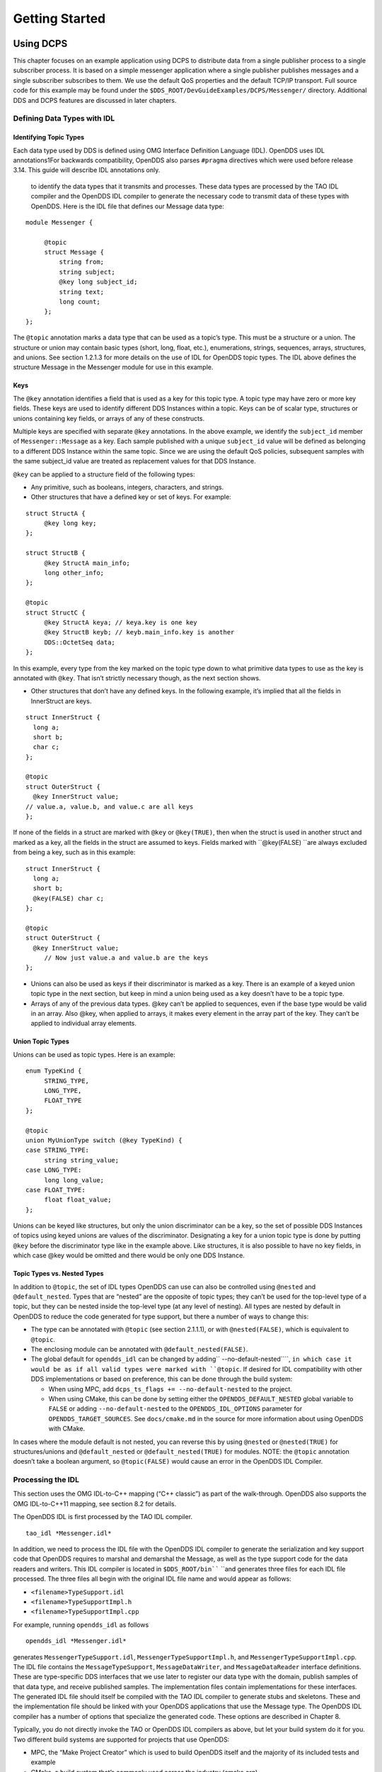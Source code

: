 ###############
Getting Started
###############

**********
Using DCPS
**********

This chapter focuses on an example application using DCPS to distribute data from a single publisher process to a single subscriber process. It is based on a simple messenger application where a single publisher publishes messages and a single subscriber subscribes to them. We use the default QoS properties and the default TCP/IP transport. Full source code for this example may be found under the ``$DDS_ROOT/DevGuideExamples/DCPS/Messenger/`` directory. Additional DDS and DCPS features are discussed in later chapters.

Defining Data Types with IDL
============================

Identifying Topic Types
-----------------------

Each data type used by DDS is defined using OMG Interface Definition Language (IDL). OpenDDS uses IDL annotations1For backwards compatibility, OpenDDS also parses ``#pragma`` directives which were used before release 3.14.  This guide will describe IDL annotations only.

 to identify the data types that it transmits and processes. These data types are processed by the TAO IDL compiler and the OpenDDS IDL compiler to generate the necessary code to transmit data of these types with OpenDDS. Here is the IDL file that defines our Message data type:

::

    module Messenger {
    
         @topic
         struct Message {
             string from;
             string subject;
             @key long subject_id;
             string text;
             long count;
         };
    };
    

The ``@topic`` annotation marks a data type that can be used as a topic’s type. This must be a structure or a union. The structure or union may contain basic types (short, long, float, etc.), enumerations, strings, sequences, arrays, structures, and unions. See section 1.2.1.3 for more details on the use of IDL for OpenDDS topic types. The IDL above defines the structure Message in the Messenger module for use in this example.

Keys
----

The ``@key`` annotation identifies a field that is used as a key for this topic type. A topic type may have zero or more key fields. These keys are used to identify different DDS Instances within a topic. Keys can be of scalar type, structures or unions containing key fields, or arrays of any of these constructs.

Multiple keys are specified with separate ``@key`` annotations. In the above example, we identify the ``subject_id`` member of ``Messenger::Message`` as a key. Each sample published with a unique ``subject_id`` value will be defined as belonging to a different DDS Instance within the same topic. Since we are using the default QoS policies, subsequent samples with the same subject_id value are treated as replacement values for that DDS Instance.

``@key`` can be applied to a structure field of the following types:

* Any primitive, such as booleans, integers, characters, and strings.

* Other structures that have a defined key or set of keys. For example:

::

    struct StructA {
         @key long key;
    };
    
    struct StructB {
         @key StructA main_info;
         long other_info;
    };
    
    @topic
    struct StructC {
         @key StructA keya; // keya.key is one key
         @key StructB keyb; // keyb.main_info.key is another
         DDS::OctetSeq data;
    };

In this example, every type from the key marked on the topic type down to what primitive data types to use as the key is annotated with ``@key``. That isn’t strictly necessary though, as the next section shows.

* Other structures that don’t have any defined keys. In the following example, it’s implied that all the fields in InnerStruct are keys.

::

    struct InnerStruct {
      long a;
      short b;
      char c;
    };
    
    @topic
    struct OuterStruct {
      @key InnerStruct value;
    // value.a, value.b, and value.c are all keys
    };
    

If none of the fields in a struct are marked with ``@key`` or ``@key(TRUE)``, then when the struct is used in another struct and marked as a key, all the fields in the struct are assumed to keys. Fields marked with ``@key(FALSE) ``are always excluded from being a key, such as in this example:

::

    struct InnerStruct {
      long a;
      short b;
      @key(FALSE) char c;
    };
    
    @topic
    struct OuterStruct {
      @key InnerStruct value;
         // Now just value.a and value.b are the keys
    };

* Unions can also be used as keys if their discriminator is marked as a key. There is an example of a keyed union topic type in the next section, but keep in mind a union being used as a key doesn’t have to be a topic type.

* Arrays of any of the previous data types. @key can’t be applied to sequences, even if the base type would be valid in an array. Also @key, when applied to arrays, it makes every element in the array part of the key. They can’t be applied to individual array elements.


Union Topic Types
-----------------

Unions can be used as topic types. Here is an example:

::

    enum TypeKind {
         STRING_TYPE,
         LONG_TYPE,
         FLOAT_TYPE
    };
    
    @topic
    union MyUnionType switch (@key TypeKind) {
    case STRING_TYPE:
         string string_value;
    case LONG_TYPE:
         long long_value;
    case FLOAT_TYPE:
         float float_value;
    };

Unions can be keyed like structures, but only the union discriminator can be a key, so the set of possible DDS Instances of topics using keyed unions are values of the discriminator. Designating a key for a union topic type is done by putting ``@key`` before the discriminator type like in the example above. Like structures, it is also possible to have no key fields, in which case @key would be omitted and there would be only one DDS Instance.

Topic Types vs. Nested Types
----------------------------

In addition to ``@topic``, the set of IDL types OpenDDS can use can also be controlled using ``@nested`` and ``@default_nested``. Types that are “nested” are the opposite of topic types; they can’t be used for the top-level type of a topic, but they can be nested inside the top-level type (at any level of nesting). All types are nested by default in OpenDDS to reduce the code generated for type support, but there a number of ways to change this:

* The type can be annotated with ``@topic`` (see section 2.1.1.1), or with ``@nested(FALSE)``, which is equivalent to ``@topic``.

* The enclosing module can be annotated with ``@default_nested(FALSE)``.

* The global default for ``opendds_idl`` can be changed by adding`` --no-default-nested````, ``in which case it would be as if all valid types were marked with ``@topic``. If desired for IDL compatibility with other DDS implementations or based on preference, this can be done through the build system:

  * When using MPC, add ``dcps_ts_flags += --no-default-nested`` to the project.

  * When using CMake, this can be done by setting either the ``OPENDDS_DEFAULT_NESTED`` global variable to ``FALSE`` or adding ``--no-default-nested`` to the ``OPENDDS_IDL_OPTIONS`` parameter for ``OPENDDS_TARGET_SOURCES``. See ``docs/cmake.md`` in the source for more information about using OpenDDS with CMake.

In cases where the module default is not nested, you can reverse this by using ``@nested`` or ``@nested(TRUE)`` for structures/unions and ``@default_nested`` or ``@default_nested(TRUE)`` for modules. NOTE: the ``@topic`` annotation doesn’t take a boolean argument, so ``@topic(FALSE)`` would cause an error in the OpenDDS IDL Compiler.

Processing the IDL
==================

This section uses the OMG IDL-to-C++ mapping (“C++ classic”) as part of the walk-through.  OpenDDS also supports the OMG IDL-to-C++11 mapping, see section 8.2 for details.

The OpenDDS IDL is first processed by the TAO IDL compiler.

::

    tao_idl *Messenger.idl*
    

In addition, we need to process the IDL file with the OpenDDS IDL compiler to generate the serialization and key support code that OpenDDS requires to marshal and demarshal the Message, as well as the type support code for the data readers and writers. This IDL compiler is located in ``$DDS_ROOT/bin```` ``and generates three files for each IDL file processed. The three files all begin with the original IDL file name and would appear as follows:

* ``<filename>TypeSupport.idl``

* ``<filename>TypeSupportImpl.h``

* ``<filename>TypeSupportImpl.cpp``

For example, running ``opendds_idl`` as follows

::

    opendds_idl *Messenger.idl*
    

generates ``MessengerTypeSupport.idl``, ``MessengerTypeSupportImpl.h``, and ``MessengerTypeSupportImpl.cpp``. The IDL file contains the ``MessageTypeSupport``, ``MessageDataWriter``, and ``MessageDataReader`` interface definitions. These are type-specific DDS interfaces that we use later to register our data type with the domain, publish samples of that data type, and receive published samples. The implementation files contain implementations for these interfaces. The generated IDL file should itself be compiled with the TAO IDL compiler to generate stubs and skeletons. These and the implementation file should be linked with your OpenDDS applications that use the Message type. The OpenDDS IDL compiler has a number of options that specialize the generated code. These options are described in Chapter 8.

Typically, you do not directly invoke the TAO or OpenDDS IDL compilers as above, but let your build system do it for you.  Two different build systems are supported for projects that use OpenDDS:

* MPC, the “Make Project Creator” which is used to build OpenDDS itself and the majority of its included tests and example

* CMake, a build system that’s commonly used across the industry (cmake.org)

Even if you will eventually use some custom build system that’s not one of the two listed above, start by building an example OpenDDS application using one of the supported build systems and then migrate the code generator command lines, compiler options, etc., to the custom build system.

The remainder of this section will assume MPC.  For more details on using CMake, see the included documentation in the OpenDDS repository: ``docs/cmake.md``

The code generation process is simplified when using MPC, by inheriting from the dcps base project. Here is the MPC file section common to both the publisher and subscriber

::

    project(*idl): dcps {
         // This project ensures the common components get built first.
    
         TypeSupport_Files {
             Messenger.idl
         }
         custom_only = 1
    }
    

The dcps parent project adds the Type Support custom build rules. The TypeSupport_Files section above tells MPC to generate the Message type support files from ``Messenger.idl`` using the OpenDDS IDL complier. Here is the publisher section:

::

    project(*Publisher): dcpsexe_with_tcp {
         exename  = publisher
         after  += *idl
    
         TypeSupport_Files {
             Messenger.idl
         }
    
         Source_Files {
             Publisher.cpp
         }
    }
    

The ``dcpsexe_with_tcp`` project links in the DCPS library.

For completeness, here is the subscriber section of the MPC file:

::

    project(*Subscriber): dcpsexe_with_tcp {
    
         exename  = subscriber
         after  += *idl
    
         TypeSupport_Files {
             Messenger.idl
         }
    
         Source_Files {
             Subscriber.cpp
             DataReaderListenerImpl.cpp
         }
    }

A Simple Message Publisher
==========================

In this section we describe the steps involved in setting up a simple OpenDDS publication process. The code is broken into logical sections and explained as we present each section. We omit some uninteresting sections of the code (such as ``#include`` directives, error handling, and cross-process synchronization). The full source code for this sample publisher is found in the ``Publisher.cpp`` and ``Writer.cpp`` files in ``$DDS_ROOT/DevGuideExamples/DCPS/Messenger/``.

Initializing the Participant
----------------------------

The first section of ``main()```` ``initializes the current process as an OpenDDS participant.

::

    int main (int argc, char *argv[]) {
         try {
             DDS::DomainParticipantFactory_var dpf =
                 TheParticipantFactoryWithArgs(argc, argv);
             DDS::DomainParticipant_var participant =
                 dpf->create_participant(42, // domain ID
                                                                 PARTICIPANT_QOS_DEFAULT,
                                                                 0,  // No listener required
                                                                 OpenDDS::DCPS::DEFAULT_STATUS_MASK);
             if (!participant) {
                 std::cerr << "create_participant failed." << std::endl;
                 return 1;
             }
    

The ``TheParticipantFactoryWithArgs`` macro is defined in ``Service_Participant.h`` and initializes the Domain Participant Factory with the command line arguments. These command line arguments are used to initialize the ORB that the OpenDDS service uses as well as the service itself. This allows us to pass ``ORB_init``() options on the command line as well as OpenDDS configuration options of the form -DCPS*. Available OpenDDS options are fully described in Chapter 7.

The ``create_participant()``operation uses the domain participant factory to register this process as a participant in the domain specified by the ID of 42. The participant uses the default QoS policies and no listeners. Use of the OpenDDS default status mask ensures all relevant communication status changes (e.g., data available, liveliness lost) in the middleware are communicated to the application (e.g., via callbacks on listeners).

Users may define any number of domains using IDs in the range (0x0 ~ 0x7FFFFFFF). All other values are reserved for internal use by the implementation.

The Domain Participant object reference returned is then used to register our Message data type.

Registering the Data Type and Creating a Topic
----------------------------------------------

First, we create a ``MessageTypeSupportImpl`` object, then register the type with a type name using the ``register_type()`` operation. In this example, we register the type with a nil string type name, which causes the ``MessageTypeSupport`` interface repository identifier to be used as the type name. A specific type name such as “*Message*” can be used as well.

::

    
         Messenger::MessageTypeSupport_var mts =
             new Messenger::MessageTypeSupportImpl();
         if (DDS::RETCODE_OK != mts->register_type(participant, "")) {
             std::cerr << "register_type failed." << std::endl;
             return 1;
         }
    

Next, we obtain the registered type name from the type support object and create the topic by passing the type name to the participant in the ``create_topic````()`` operation.

::

    `` `` CORBA::String_var type_name = mts->get_type_name ();
    
             DDS::Topic_var topic =
                 participant->create_topic ("Movie Discussion List",
                                                                       type_name,
                                                                       TOPIC_QOS_DEFAULT,
                                                                       0,  // No listener required
                                                                       OpenDDS::DCPS::DEFAULT_STATUS_MASK);
             if (!topic) {
                 std::cerr << "create_topic failed." << std::endl;
                 return 1;
             }
    

We have created a topic named “*Movie Discussion List*” with the registered type and the default QoS policies.

Creating a Publisher
--------------------

Now, we are ready to create the publisher with the default publisher QoS.

::

    
             DDS::Publisher_var pub =
                 participant->create_publisher(PUBLISHER_QOS_DEFAULT,
                                                                             0,  // No listener required
                                                                             OpenDDS::DCPS::DEFAULT_STATUS_MASK);
             if (!pub) {
                 std::cerr << "create_publisher failed." << std::endl;
                 return 1;
             }

Creating a DataWriter and Waiting for the Subscriber
----------------------------------------------------

With the publisher in place, we create the data writer.

::

    ``  ``// Create the datawriter
             DDS::DataWriter_var writer =
                 pub->create_datawriter(topic,
                                                               DATAWRITER_QOS_DEFAULT,
                                                               0,  // No listener required
                                                               OpenDDS::DCPS::DEFAULT_STATUS_MASK);
             if (!writer) {
                 std::cerr << "create_datawriter failed." << std::endl;
                 return 1;
             }
    

When we create the data writer we pass the topic object reference, the default QoS policies, and a null listener reference. We now narrow the data writer reference to a ``MessageDataWriter`` object reference so we can use the type-specific publication operations.

::

    
             Messenger::MessageDataWriter_var message_writer =
                       Messenger::MessageDataWriter::_narrow(writer);
    

The example code uses *conditions* and *wait* sets so the publisher waits for the subscriber to become connected and fully initialized. In a simple example like this, failure to wait for the subscriber may cause the publisher to publish its samples before the subscriber is connected.

The basic steps involved in waiting for the subscriber are:

* Get the status condition from the data writer we created

* Enable the Publication Matched status in the condition

* Create a wait set

* Attach the status condition to the wait set

* Get the publication matched status

* If the current count of matches is one or more, detach the condition from the wait set and proceed to publication

* Wait on the wait set (can be bounded by a specified period of time)

* Loop back around to step 5

Here is the corresponding code:

::

    
             // Block until Subscriber is available
             DDS::StatusCondition_var condition = writer->get_statuscondition();
             condition->set_enabled_statuses(
                     DDS::PUBLICATION_MATCHED_STATUS);
    
             DDS::WaitSet_var ws = new DDS::WaitSet;
             ws->attach_condition(condition);
    
             while (true) {
                 DDS::PublicationMatchedStatus matches;
                 if (writer->get_publication_matched_status(matches)
                         != DDS::RETCODE_OK) {
                     std::cerr << "get_publication_matched_status failed!"
                                         << std::endl;
                     return 1;
                 }
    
                 if (matches.current_count >= 1) {
                     break;
                 }
    
                 DDS::ConditionSeq conditions;
                 DDS::Duration_t timeout = { 60, 0 };
                 if (ws->wait(conditions, timeout) != DDS::RETCODE_OK) {
                     std::cerr << "wait failed!" << std::endl;
                     return 1;
                 }
    
             }
    
             ws->detach_condition(condition);
    

For more details about status, conditions, and wait sets, see Chapter 4.

Sample Publication
------------------

The message publication is quite straightforward:

::

             // Write samples
             Messenger::Message message;
             message.subject_id = 99;
             message.from  = "Comic Book Guy";
             message.subject  = "Review";
             message.text  = "Worst. Movie. Ever.";
             message.count  = 0;
             for (int i = 0; i < 10; ++i) {
                 DDS::ReturnCode_t error = message_writer->write(message,    DDS::HANDLE_NIL);
                 ++message.count;
                 ++message.subject_id;
                 if (error != DDS::RETCODE_OK) {
                     // Log or otherwise handle the error condition
                     return 1;
                 }
             }
    

For each loop iteration, calling ``write()`` causes a message to be distributed to all connected subscribers that are registered for our topic. Since the subject_id is the key for Message, each time subject_id is incremented and ``write()`` is called, a new instance is created (see 1.1.1.3). The second argument to ``write()`` specifies the instance on which we are publishing the sample. It should be passed either a handle returned by ``register_instance()`` or ``DDS::HANDLE_NIL``. Passing a ``DDS::HANDLE_NIL`` value indicates that the data writer should determine the instance by inspecting the key of the sample. See Section 2.2.1 for details on using instance handles during publication.

Setting up the Subscriber
=========================

Much of the subscriber’s code is identical or analogous to the publisher that we just finished exploring. We will progress quickly through the similar parts and refer you to the discussion above for details. The full source code for this sample subscriber is found in the ``Subscriber.cpp`` and ``DataReaderListener.cpp`` files in ``$DDS_ROOT/DevGuideExamples/DCPS/Messenger/``.

Initializing the Participant
----------------------------

The beginning of the subscriber is identical to the publisher as we initialize the service and join our domain:

::

    int main (int argc, char *argv[])
    {
    `` try ``{
             DDS::DomainParticipantFactory_var dpf =
                 TheParticipantFactoryWithArgs(argc, argv);
             DDS::DomainParticipant_var participant =
                 dpf->create_participant(42, // Domain ID
                                                                 PARTICIPANT_QOS_DEFAULT,
                                                                 0,  // No listener required
                                                                 OpenDDS::DCPS::DEFAULT_STATUS_MASK);
             if (!participant) {
                 std::cerr << "create_participant failed." << std::endl;
                 return 1;
             }

Registering the Data Type and Creating a Topic
----------------------------------------------

Next, we initialize the message type and topic. Note that if the topic has already been initialized in this domain with the same data type and compatible QoS, the ``create_topic()`` invocation returns a reference corresponding to the existing topic. If the type or QoS specified in our ``create_topic()`` invocation do not match that of the existing topic then the invocation fails. There is also a ``find_topic()`` operation our subscriber could use to simply retrieve an existing topic.

::

             Messenger::MessageTypeSupport_var mts =
                 new Messenger::MessageTypeSupportImpl();
             if (DDS::RETCODE_OK != mts->register_type(participant, "")) {
                 std::cerr << "Failed to register the MessageTypeSupport." << std::endl;
                 return 1;
             }
    
             CORBA::String_var type_name = mts->get_type_name ();
    
             DDS::Topic_var topic =
                 participant->create_topic("Movie Discussion List",
    `` ````type_name````,``
                                                                     TOPIC_QOS_DEFAULT,
                                                                     0,  // No listener required
                                                                     OpenDDS::DCPS::DEFAULT_STATUS_MASK);
             if (!topic) {
                 std::cerr << "Failed to create_topic." << std::endl;
                 return 1;
             }

Creating the subscriber
-----------------------

Next, we create the subscriber with the default QoS.

::

             // Create the subscriber
             DDS::Subscriber_var sub =
                 participant->create_subscriber(SUBSCRIBER_QOS_DEFAULT,
                                                                               0,  // No listener required
                                                                               OpenDDS::DCPS::DEFAULT_STATUS_MASK);
             if (!sub) {
                 std::cerr << "Failed to create_subscriber." << std::endl;
                 return 1;
             }

Creating a DataReader and Listener
----------------------------------

We need to associate a listener object with the data reader we create, so we can use it to detect when data is available. The code below constructs the listener object. The ``DataReaderListenerImpl`` class is shown in the next subsection.

::

             DDS::DataReaderListener_var listener(new DataReaderListenerImpl);

The listener is allocated on the heap and assigned to a ``DataReaderListener``_var object. This type provides reference counting behavior so the listener is automatically cleaned up when the last reference to it is removed. This usage is typical for heap allocations in OpenDDS application code and frees the application developer from having to actively manage the lifespan of the allocated objects.

Now we can create the data reader and associate it with our topic, the default QoS properties, and the listener object we just created.

::

             // Create the Datareader
             DDS::DataReader_var dr =
                 sub->create_datareader(topic,
                                                               DATAREADER_QOS_DEFAULT,
                                                               listener,
                                                               OpenDDS::DCPS::DEFAULT_STATUS_MASK);
             if (!dr) {
                 std::cerr << "create_datareader failed." << std::endl;
                 return 1;
             }
    

This thread is now free to perform other application work. Our listener object will be called on an OpenDDS thread when a sample is available.

The Data Reader Listener Implementation
=======================================

Our listener class implements the ``DDS::DataReaderListener`` interface defined by the DDS specification. The ``DataReaderListener`` is wrapped within a ``DCPS::LocalObject`` which resolves ambiguously-inherited members such as ``_narrow`` and ``_ptr_type``. The interface defines a number of operations we must implement, each of which is invoked to inform us of different events. The ``OpenDDS::DCPS::DataReaderListener`` defines operations for OpenDDS’s special needs such as disconnecting and reconnected event updates. Here is the interface definition:

::

    module DDS {
         local interface DataReaderListener : Listener {
             void on_requested_deadline_missed(in DataReader reader,
                                                                                 in RequestedDeadlineMissedStatus status);
             void on_requested_incompatible_qos(in DataReader reader,
                                                                                 in RequestedIncompatibleQosStatus status);
             void on_sample_rejected(in DataReader reader,
                                                             in SampleRejectedStatus status);
             void on_liveliness_changed(in DataReader reader,
                                                                   in LivelinessChangedStatus status);
             void on_data_available(in DataReader reader);
             void on_subscription_matched(in DataReader reader,
                                                                       in SubscriptionMatchedStatus status);
             void on_sample_lost(in DataReader reader, in SampleLostStatus status);
         };
    };
    

Our example listener class stubs out most of these listener operations with simple print statements. The only operation that is really needed for this example is ``on_data_available()`` and it is the only member function of this class we need to explore.

::

    void DataReaderListenerImpl::on_data_available(DDS::DataReader_ptr reader)
    {
         ++num_reads_;
    
         try {
             Messenger::MessageDataReader_var reader_i =
                         Messenger::MessageDataReader::_narrow(reader);
             if (!reader_i) {
                 std::cerr << "read: _narrow failed." << std::endl;
                 return;
             }
    

The code above narrows the generic data reader passed into the listener to the type-specific ``MessageDataReader`` interface. The following code takes the next sample from the message reader. If the take is successful and returns valid data, we print out each of the message’s fields.

::

             Messenger::Message message;
             DDS::SampleInfo si;
             DDS::ReturnCode_t status = reader_i->take_next_sample(message, si);
    
             if (status == DDS::RETCODE_OK) {
    
                 if (si.valid_data == 1) {
    
                         std::cout << "Message: subject  = " << message.subject.in() << std::endl
                             << "  subject_id = " << message.subject_id  << std::endl
                             << "  from  = " << message.from.in()  << std::endl
                             << "  count  = " << message.count  << std::endl
                             << "  text  = " << message.text.in()  << std::endl;
                 }
                 else if (si.instance_state == DDS::NOT_ALIVE_DISPOSED_INSTANCE_STATE)
                 {
                     std::cout << "instance is disposed" << std::endl;
                 }
                 else if (si.instance_state == DDS::NOT_ALIVE_NO_WRITERS_INSTANCE_STATE)
                 {
                     std::cout << "instance is unregistered" << std::endl;
                 }
                 else
                 {
                     std::cerr << "ERROR: received unknown instance state "
                                         << si.instance_state << std::endl;
                 }
             } else if (status == DDS::RETCODE_NO_DATA) {
                     cerr << "ERROR: reader received DDS::RETCODE_NO_DATA!" << std::endl;
             } else {
                     cerr << "ERROR: read Message: Error: " <<  status << std::endl;
             }
    

Note the sample read may contain invalid data. The valid_data flag indicates if the sample has valid data. There are two samples with invalid data delivered to the listener callback for notification purposes. One is the *dispose* notification, which is received when the ``DataWriter`` calls ``dispose()`` explicitly. The other is the *unregistered* notification, which is received when the ``DataWriter`` calls ``unregister()`` explicitly. The dispose notification is delivered with the instance state set to ``NOT_ALIVE_DISPOSED_INSTANCE_STATE`` and the unregister notification is delivered with the instance state set to ``NOT_ALIVE_NO_WRITERS_INSTANCE_STATE``.

If additional samples are available, the service calls this function again. However, reading values a single sample at a time is not the most efficient way to process incoming data. The Data Reader interface provides a number of different options for processing data in a more efficient manner. We discuss some of these operations in Section 2.2.

Cleaning up in OpenDDS Clients
==============================

After we are finished in the publisher and subscriber, we can use the following code to clean up the OpenDDS-related objects:

::

             participant->delete_contained_entities();
             dpf->delete_participant(participant);
             TheServiceParticipant->shutdown ();
    

The domain participant’s ``delete_contained_entities()`` operation deletes all the topics, subscribers, and publishers created with that participant. Once this is done, we can use the domain participant factory to delete our domain participant.

Since the publication and subscription of data within DDS is decoupled, data is not guaranteed to be delivered if a publication is disassociated (shutdown) prior to all data that has been sent having been received by the subscriptions. If the application requires that all published data be received, the ``wait_for_acknowledgements()`` operation is available to allow the publication to wait until all written data has been received. Data readers must have a ``RELIABLE`` setting for the ``RELIABILITY`` QoS (which is the default) in order for ``wait_for_acknowledgements()`` to work. This operation is called on individual ``DataWriters`` and includes a timeout value to bound the time to wait. The following code illustrates the use of ``wait_for_acknowledgements()`` to block for up to 15 seconds to wait for subscriptions to acknowledge receipt of all written data:

::

         DDS::Duration_t shutdown_delay = {15, 0};
         DDS::ReturnCode_t result;
         result = writer->wait_for_acknowledgments(shutdown_delay);
         if( result != DDS::RETCODE_OK) {
             std::cerr << "Failed while waiting for acknowledgment of "
                                 << "data being received by subscriptions, some data "
                                 << "may not have been delivered." << std::endl;
         }

Running the Example
===================

We are now ready to run our simple example.  Running each of these commands in its own window should enable you to most easily understand the output.

First we will start a ``DCPSInfoRepo`` service so our publishers and subscribers can find one another.

.. note:: This step is not necessary if you are using peer-to-peer discovery by configuring your environment to use RTPS discovery.
The ``DCPSInfoRepo``  executable is found in ``$DDS_ROOT/bin/DCPSInfoRepo``. When we start the ``DCPSInfoRepo`` we need to ensure that publisher and subscriber application processes can also find the started ``DCPSInfoRepo``. This information can be provided in one of three ways: a.) parameters on the command line , b.) generated and placed in a shared file for applications to use, or c.) parameters placed in a configuration file for other processes to use. For our simple example here we will use option ‘b’ by generating the location properties of the ``DCPSInfoRepo`` into a file so that our simple publisher and subscriber can read it in and connect to it.

From your current directory type:

Windows:

::

    %DDS_ROOT%\bin\DCPSInfoRepo -o simple.ior
    

Unix:

::

    $DDS_ROOT/bin/DCPSInfoRepo -o simple.ior
    

The ``-o`` parameter instructs the ``DCPSInfoRepo`` to generate its connection information to the file ``simple.ior`` for use by the publisher and subscriber. In a separate window navigate to the same directory that contains the ``simple.ior`` file and start the subscriber application in our example by typing:

Windows:

::

    subscriber -DCPSInfoRepo `file://simple.ior <smb://simple.ior/>`_
    

Unix:

::

    ``./subscriber -DCPSInfoRepo```` file://simple.ior``
    

The command line parameters direct the application to use the specified file to locate the ``DCPSInfoRepo``. Our subscriber is now waiting for messages to be sent, so we will now start the publisher in a separate window with the same parameters:

Windows:

::

    publisher -DCPSInfoRepo file://simple.ior
    

Unix

::

    ./publisher -DCPSInfoRepo file://simple.ior
    

The publisher connects to the ``DCPSInfoRepo`` to find the location of any subscribers and begins to publish messages as well as write them to the console. In the subscriber window, you should also now be seeing console output from the subscriber that is reading messages from the topic demonstrating a simple publish and subscribe application.

You can read more about configuring your application for RTPS and other more advanced configuration options in Section 7.3.3 and Section 7.4.5.5 . To read more about configuring and using the ``DCPSInfoRepo`` go to Section 7.3 and Chapter 9. To find more about setting and using QoS features that modify the behavior of your application read Chapter 3.

Running Our Example with RTPS
=============================

The prior OpenDDS example has demonstrated how to build and execute an OpenDDS application using basic OpenDDS configurations and centralized discovery using the ``DCPSInfoRepo`` service. The following details what is needed to run the same example using RTPS for discovery and with an interoperable transport. This is important in scenarios when your OpenDDS application needs to interoperate with a non-OpenDDS implementation of the DDS specification or if you do not want to use centralized discovery in your deployment of OpenDDS.

The coding and building of the Messenger example above is not changed for using RTPS, so you will not need to modify or rebuild your publisher and subscriber services. This is a strength of the OpenDDS architecture in that to enable the RTPS capabilities, it is an exercise of configuration. Chapter 7 will cover more details concerning the configuration of all the available transports including RTPS, however, for this exercise we will enable RTPS for the Messenger example using a configuration file that the publisher and subscriber will share.

Navigate to the directory where your publisher and subscriber have been built. Create a new text file named ``rtps.ini`` and populate it with the following content:

::

    [common]
    DCPSGlobalTransportConfig=$file
    DCPSDefaultDiscovery=DEFAULT_RTPS
    
    [transport/the_rtps_transport]
    transport_type=rtps_udp

More details of configuration files are specified in upcoming chapters, but the two lines of interest are called out for setting the discovery method  and the data transport protocol to RTPS.

Now lets re-run our example with RTPS enabled by starting the subscriber process first and then the publisher to begin sending data. It is best to start them in separate windows to see the two working separately.

Start the subscriber with the ``-DCPSConfigFile`` command line parameter to point to the newly created configuration file...

Windows:

::

    subscriber -DCPSConfigFile rtps.ini
    

Unix:

::

    ./subscriber -DCPSConfigFile rtps.ini
    

Now start the publisher with the same parameter...

Windows:

::

    publisher -DCPSConfigFile rtps.ini
    

Unix:

::

    ./publisher -DCPSConfigFile rtps.ini
    

Since there is no centralized discovery in the RTPS specification, there are provisions to allow for wait times to allow discovery to occur. The specification sets the default to 30 seconds. When the two above processes are started there may be up to a 30 second delay depending on how far apart they are started from each other. This time can be adjusted in OpenDDS configuration files discussed later Section 7.3.3.

Because the architecture of OpenDDS allows for pluggable discovery and pluggable transports the two configuration entries called out in the ``rtps.ini`` file above can be changed independently with one using RTPS and the other not using RTPS (e.g. centralized discovery using ``DCPSInfoRepo``). Setting them both to RTPS in our example makes this application fully interoperable with other non-OpenDDS implementations.

***************************
Data Handling Optimizations
***************************

Registering and Using Instances in the Publisher
================================================

The previous example implicitly specifies the instance it is publishing via the sample’s data fields. When ``write()`` is called, the data writer queries the sample’s key fields to determine the instance. The publisher also has the option to explicitly register the instance by calling ``register_instance()```` ``on the data writer:

::

             Messenger::Message message;
             message.subject_id = 99;
             DDS::InstanceHandle_t handle = message_writer->register_instance(message);

After we populate the Message structure we called the register_instance() function to register the instance. The instance is identified by the subject_id value of 99 (because we earlier specified that field as the key).

We can later use the returned instance handle when we publish a sample:

::

             DDS::ReturnCode_t ret = data_writer->write(message, handle);

Publishing samples using the instance handle may be slightly more efficient than forcing the writer to query for the instance and is much more efficient when publishing the first sample on an instance. Without explicit registration, the first write causes resource allocation by OpenDDS for that instance.

Because resource limitations can cause instance registration to fail, many applications consider registration as part of setting up the publisher and always do it when initializing the data writer.

Reading Multiple Samples
========================

The DDS specification provides a number of operations for reading and writing data samples. In the examples above we used the ``take_next_sample()`` operation, to read the next sample and “take” ownership of it from the reader. The Message Data Reader also has the following take operations.

* ``take()````—``Take a sequence of up to max_samples values from the reader

* ``take_instance()````—``Take a sequence of values for a specified instance

* ``take_next_instance()````—``Take a sequence of samples belonging to the same instance, without specifying the instance.

There are also “read” operations corresponding to each of these “take” operations that obtain the same values, but leave the samples in the reader and simply mark them as read in the ``SampleInfo``.

Since these other operations read a sequence of values, they are more efficient when samples are arriving quickly. Here is a sample call to ``take()`` that reads up to 5 samples at a time.

::

             MessageSeq messages(5);
             DDS::SampleInfoSeq sampleInfos(5);
             DDS::ReturnCode_t status =
                                                                                                    message_dr->take(messages,      sampleInfos,
                                                       5,
                                                       DDS::ANY_SAMPLE_STATE,
                                                       DDS::ANY_VIEW_STATE,
                                                       DDS::ANY_INSTANCE_STATE);
    

The three state parameters potentially specialize which samples are returned from the reader. See the DDS specification for details on their usage.

Zero-Copy Read
==============

The read and take operations that return a sequence of samples provide the user with the option of obtaining a copy of the samples (single-copy read) or a reference to the samples (zero-copy read). The zero-copy read can have significant performance improvements over the single-copy read for large sample types. Testing has shown that samples of 8KB or less do not gain much by using zero-copy reads but there is little performance penalty for using zero-copy on small samples.

The application developer can specify the use of the zero-copy read optimization by calling ``take()`` or ``read()`` with a sample sequence constructed with a max_len of zero. The message sequence and sample info sequence constructors both take max_len as their first parameter and specify a default value of zero. The following example code is taken from ``DevGuideExamples/DCPS/Messenger_ZeroCopy/DataReaderListenerImpl.cpp``:

::

                 Messenger::MessageSeq messages;
                 DDS::SampleInfoSeq info;
    
                 // get references to the samples  (zero-copy read of the samples)
                 DDS::ReturnCode_t status = dr->take(messages,
                                                                                         info,
                                                                                         DDS::LENGTH_UNLIMITED,
                                                                                         DDS::ANY_SAMPLE_STATE,
                                                                                         DDS::ANY_VIEW_STATE,
                                                                                         DDS::ANY_INSTANCE_STATE);
    

After both zero-copy takes/reads and single-copy takes/reads, the sample and info sequences’ length are set to the number of samples read. For the zero-copy reads, the ``max_len`` is set to a`` ````value >= length``.

Since the application code has asked for a zero-copy loan of the data, it must return that loan when it is finished with the data:

::

                 dr->return_loan(messages, info);
    

Calling ``return_loan()`` results in the sequences’ ``max_len`` being set to 0 and its owns member set to false, allowing the same sequences to be used for another zero-copy read.

If the first parameter of the data sample sequence constructor and info sequence constructor were changed to a value greater than zero, then the sample values returned would be copies. When values are copied, the application developer has the option of calling ``return_loan()``, but is not required to do so.

If the ``max_len`` (the first) parameter of the sequence constructor is not specified, it defaults to 0; hence using zero-copy reads. Because of this default, a sequence will automatically call ``return_loan()`` on itself when it is destroyed. To conform with the DDS specification and be portable to other implementations of DDS, applications should not rely on this automatic ``return_loan()`` feature.

The second parameter to the sample and info sequences is the maximum slots available in the sequence. If the ``read()`` or ``take()`` operation’s ``max_samples`` parameter is larger than this value, then the maximum samples returned by ``read()`` or ``take()`` will be limited by this parameter of the sequence constructor.

Although the application can change the length of a zero-copy sequence, by calling the ``length(len)`` operation, you are advised against doing so because this call results in copying the data and creating a single-copy sequence of samples.

